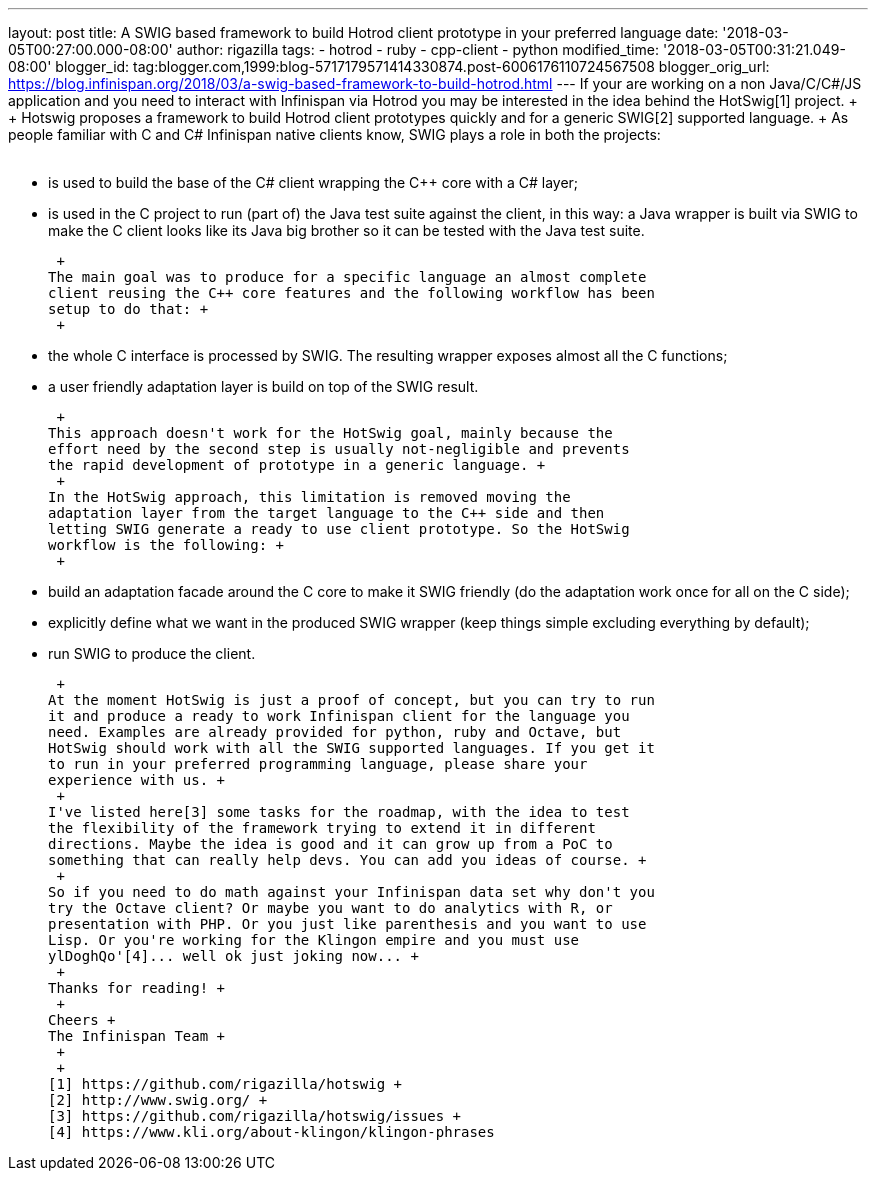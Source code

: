 ---
layout: post
title: A SWIG based framework to build Hotrod client prototype in your preferred language
date: '2018-03-05T00:27:00.000-08:00'
author: rigazilla
tags:
- hotrod
- ruby
- cpp-client
- python
modified_time: '2018-03-05T00:31:21.049-08:00'
blogger_id: tag:blogger.com,1999:blog-5717179571414330874.post-6006176110724567508
blogger_orig_url: https://blog.infinispan.org/2018/03/a-swig-based-framework-to-build-hotrod.html
---
If your are working on a non Java/C++/C#/JS application and you need to
interact with Infinispan via Hotrod you may be interested in the idea
behind the HotSwig[1] project. +
 +
Hotswig proposes a framework to build Hotrod client prototypes quickly
and for a generic SWIG[2] supported language. +
As people familiar with C++ and C# Infinispan native clients know, SWIG
plays a role in both the projects: +
 +

* is used to build the base of the C# client wrapping the C++ core with
a C# layer;
* is used in the C++ project to run (part of) the Java test suite
against the client, in this way: a Java wrapper is built via SWIG to
make the C++ client looks like its Java big brother so it can be tested
with the Java test suite.

 +
The main goal was to produce for a specific language an almost complete
client reusing the C++ core features and the following workflow has been
setup to do that: +
 +

* the whole C++ interface is processed by SWIG. The resulting wrapper
exposes almost all the C++ functions;
* a user friendly adaptation layer is build on top of the SWIG result.

 +
This approach doesn't work for the HotSwig goal, mainly because the
effort need by the second step is usually not-negligible and prevents
the rapid development of prototype in a generic language. +
 +
In the HotSwig approach, this limitation is removed moving the
adaptation layer from the target language to the C++ side and then
letting SWIG generate a ready to use client prototype. So the HotSwig
workflow is the following: +
 +

* build an adaptation facade around the C++ core to make it SWIG
friendly (do the adaptation work once for all on the C++ side);
* explicitly define what we want in the produced SWIG wrapper (keep
things simple excluding everything by default);
* run SWIG to produce the client.

 +
At the moment HotSwig is just a proof of concept, but you can try to run
it and produce a ready to work Infinispan client for the language you
need. Examples are already provided for python, ruby and Octave, but
HotSwig should work with all the SWIG supported languages. If you get it
to run in your preferred programming language, please share your
experience with us. +
 +
I've listed here[3] some tasks for the roadmap, with the idea to test
the flexibility of the framework trying to extend it in different
directions. Maybe the idea is good and it can grow up from a PoC to
something that can really help devs. You can add you ideas of course. +
 +
So if you need to do math against your Infinispan data set why don't you
try the Octave client? Or maybe you want to do analytics with R, or
presentation with PHP. Or you just like parenthesis and you want to use
Lisp. Or you're working for the Klingon empire and you must use
ylDoghQo'[4]... well ok just joking now... +
 +
Thanks for reading! +
 +
Cheers +
The Infinispan Team +
 +
 +
[1] https://github.com/rigazilla/hotswig +
[2] http://www.swig.org/ +
[3] https://github.com/rigazilla/hotswig/issues +
[4] https://www.kli.org/about-klingon/klingon-phrases
